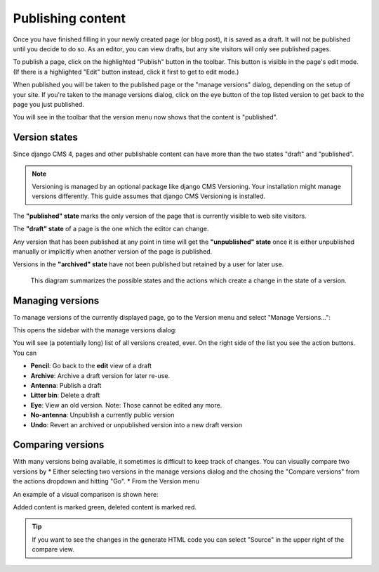 .. _publishing:

##################
Publishing content
##################

Once you have finished filling in your newly created page (or blog post), it is saved as a draft. It will not be published until you decide to do so. As an editor, you can view drafts, but any site visitors will only see published pages.

To publish a page, click on the highlighted "Publish" button in the toolbar. This button is visible in the page's edit mode. (If there is a highlighted "Edit" button instead, click it first to get to edit mode.)

.. image:: images/08-publish-button.jpg
  :scale: 50
  :alt: The version menu showing "published" state.

When published you will be taken to the published page or the "manage versions" dialog, depending on the setup of your site. If you're taken to the manage versions dialog, click on the eye button of the top listed version to get back to the page you just published.

You will see in the toolbar that the version menu now shows that the content is "published".

.. image:: images/08-version-menu.jpg
  :scale: 50
  :alt: The version menu showing "published" state.


Version states
==============

Since django CMS 4, pages and other publishable content can have more than the two states "draft" and "published".

.. note::
  Versioning is managed by an optional package like django CMS Versioning. Your installation might manage versions differently. This guide assumes that django CMS Versioning is installed.

The **"published" state** marks the only version of the page that is currently visible to web site visitors.

The **"draft" state** of a page is the one which the editor can change.

Any version that has been published at any point in time will get the **"unpublished" state** once it is either unpublished manually or implicitly when another version of the page is published.

Versions in the **"archived" state** have not been published but retained by a user for later use.

.. figure:: /images/version-states.png
  :alt: Version states and the editing process

  This diagram summarizes the possible states and the actions which create a change in the state of a version.

Managing versions
=================

To manage versions of the currently displayed page, go to the Version menu and select "Manage Versions...":

.. image:: images/08-version-menu-open.jpg
  :alt: open version menu
  :scale: 50

This opens the sidebar with the manage versions dialog:

.. image:: images/08-manage-versions.jpg
  :alt: Manage versions dialog

You will see (a potentially long) list of all versions created, ever. On the right side of the list you see the action buttons. You can

* **Pencil**: Go back to the **edit** view of a draft
* **Archive**: Archive a draft version for later re-use.
* **Antenna**: Publish a draft
* **Litter bin**: Delete a draft
* **Eye**: View an old version. Note: Those cannot be edited any more.
* **No-antenna**: Unpublish a currently public version
* **Undo**: Revert an archived or unpublished version into a new draft version

Comparing versions
==================

With many versions being available, it sometimes is difficult to keep track of changes. You can visually compare two versions by
* Either selecting two versions in the manage versions dialog and the chosing the "Compare versions" from the actions dropdown and hitting "Go".
* From the Version menu

An example of a visual comparison is shown here:

.. image:: images/08-comparing-versions.jpg
  :alt: Visual comparison of versions

Added content is marked green, deleted content is marked red.

.. tip::

  If you want to see the changes in the generate HTML code you can select "Source" in the upper right of the compare view.

